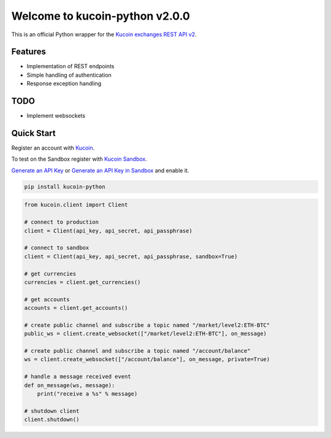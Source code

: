 ================================
Welcome to kucoin-python v2.0.0
================================

.. image:: https://img.shields.io/pypi/v/kucoin-python.svg
    :target: https://pypi.python.org/pypi/kucoin-python

.. image:: https://img.shields.io/pypi/l/kucoin-python.svg
    :target: https://pypi.python.org/pypi/kucoin-python

.. image:: https://img.shields.io/travis/Kucoin/python-kucoin.svg
    :target: https://travis-ci.org/Kucoin/python-kucoin

.. image:: https://img.shields.io/coveralls/Kucoin/python-kucoin.svg
    :target: https://coveralls.io/github/Kucoin/python-kucoin

.. image:: https://img.shields.io/pypi/pyversions/kucoin-python.svg
    :target: https://pypi.python.org/pypi/kucoin-python

This is an official Python wrapper for the `Kucoin exchanges REST API v2 <https://docs.kucoin.com/>`_.


Features
--------

- Implementation of REST endpoints
- Simple handling of authentication
- Response exception handling

TODO
----

- Implement websockets

Quick Start
-----------

Register an account with `Kucoin <https://www.kucoin.com>`_.

To test on the Sandbox register with `Kucoin Sandbox <https://sandbox.kucoin.com/ucenter/signup>`_.

`Generate an API Key <https://www.kucoin.com/account/api>`_ 
or `Generate an API Key in Sandbox <https://sandbox.kucoin.com/account/api>`_ and enable it.

.. code:: bash

    pip install kucoin-python

.. code:: python

    from kucoin.client import Client

    # connect to production
    client = Client(api_key, api_secret, api_passphrase)

    # connect to sandbox
    client = Client(api_key, api_secret, api_passphrase, sandbox=True)

    # get currencies
    currencies = client.get_currencies()

    # get accounts
    accounts = client.get_accounts()

    # create public channel and subscribe a topic named "/market/level2:ETH-BTC"
    public_ws = client.create_websocket(["/market/level2:ETH-BTC"], on_message)

    # create public channel and subscribe a topic named "/account/balance"
    ws = client.create_websocket(["/account/balance"], on_message, private=True)

    # handle a message received event
    def on_message(ws, message):
        print("receive a %s" % message)

    # shutdown client
    client.shutdown()